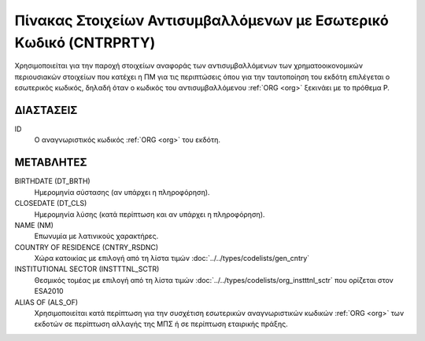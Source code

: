 Πίνακας Στοιχείων Αντισυμβαλλόμενων με Εσωτερικό Κωδικό (CNTRPRTY)
==================================================================
Χρησιμοποιείται για την παροχή στοιχείων αναφοράς των αντισυμβαλλόμενων των
χρηματοοικονομικών περιουσιακών στοιχείων που κατέχει η ΠΜ για τις περιπτώσεις
όπου για την ταυτοποίηση του εκδότη επιλέγεται ο εσωτερικός κωδικός, δηλαδή
όταν ο κωδικός του αντισυμβαλλόμενου :ref:`ORG <org>` ξεκινάει με το πρόθεμα P.


ΔΙΑΣΤΑΣΕΙΣ
----------

ID
    Ο αναγνωριστικός κωδικός :ref:`ORG <org>` του εκδότη.


ΜΕΤΑΒΛΗΤΕΣ
----------

BIRTHDATE (DT_BRTH)
    Ημερομηνία σύστασης (αν υπάρχει η πληροφόρηση).

CLOSEDATE (DT_CLS)
    Ημερομηνία λύσης (κατά περίπτωση και αν υπάρχει η πληροφόρηση).

NAME (NM)
    Επωνυμία με λατινικούς χαρακτήρες.

COUNTRY OF RESIDENCE (CNTRY_RSDNC)
   Χώρα κατοικίας με επιλογή από τη λίστα τιμών :doc:`../../types/codelists/gen_cntry`

INSTITUTIONAL SECTOR (INSTTTNL_SCTR)
    Θεσμικός τομέας με επιλογή από τη λίστα τιμών :doc:`../../types/codelists/org_instttnl_sctr` που ορίζεται στον ESA2010

ALIAS OF (ALS_OF)
    Χρησιμοποιείται κατά περίπτωση για την συσχέτιση εσωτερικών αναγνωριστικών κωδικών :ref:`ORG <org>` των εκδοτών σε περίπτωση αλλαγής της ΜΠΣ ή σε περίπτωση εταιρικής πράξης.

